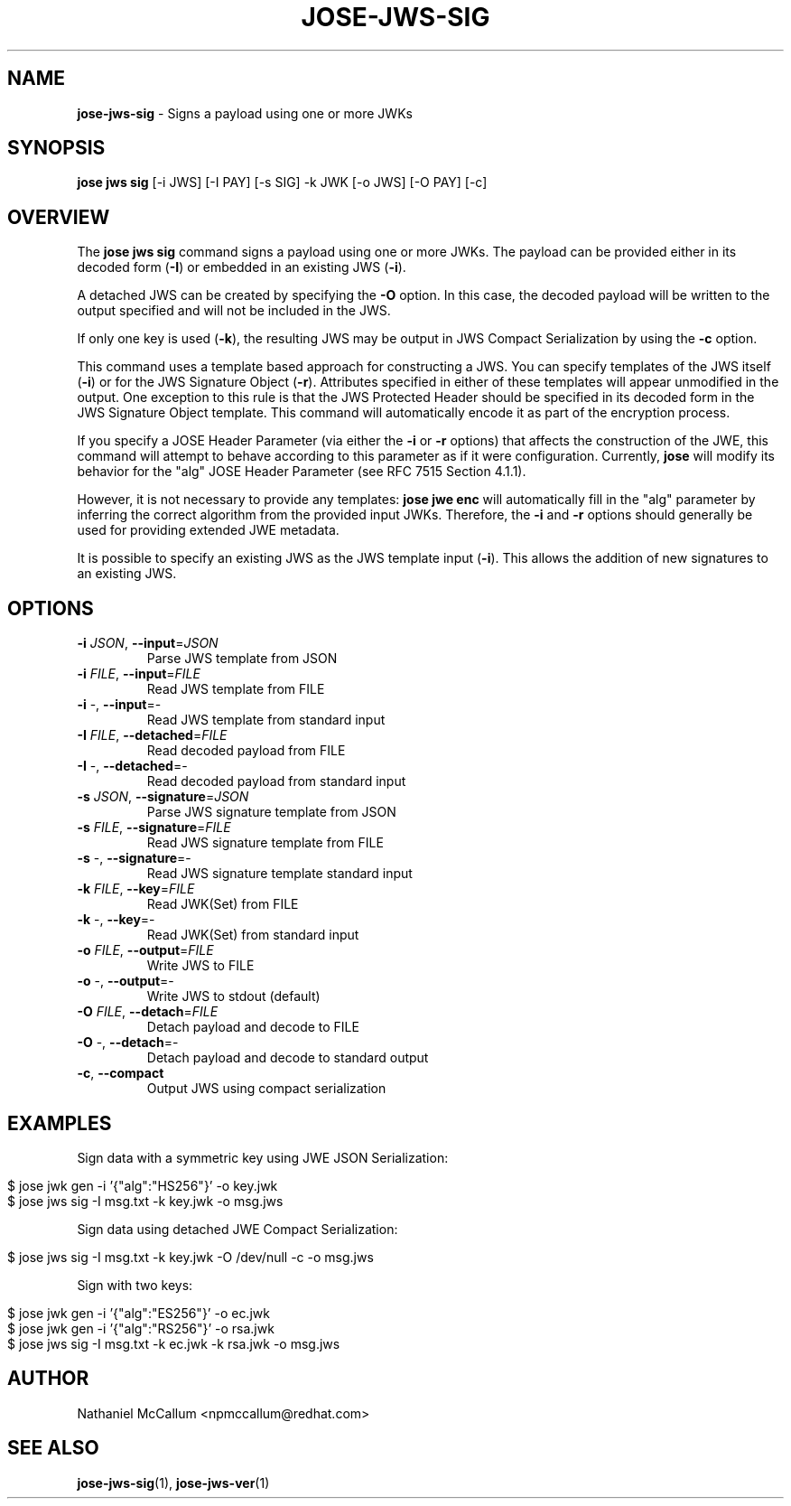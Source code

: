 .\" generated with Ronn/v0.7.3
.\" http://github.com/rtomayko/ronn/tree/0.7.3
.
.TH "JOSE\-JWS\-SIG" "1" "July 2019" "" ""
.
.SH "NAME"
\fBjose\-jws\-sig\fR \- Signs a payload using one or more JWKs
.
.SH "SYNOPSIS"
\fBjose jws sig\fR [\-i JWS] [\-I PAY] [\-s SIG] \-k JWK [\-o JWS] [\-O PAY] [\-c]
.
.SH "OVERVIEW"
The \fBjose jws sig\fR command signs a payload using one or more JWKs\. The payload can be provided either in its decoded form (\fB\-I\fR) or embedded in an existing JWS (\fB\-i\fR)\.
.
.P
A detached JWS can be created by specifying the \fB\-O\fR option\. In this case, the decoded payload will be written to the output specified and will not be included in the JWS\.
.
.P
If only one key is used (\fB\-k\fR), the resulting JWS may be output in JWS Compact Serialization by using the \fB\-c\fR option\.
.
.P
This command uses a template based approach for constructing a JWS\. You can specify templates of the JWS itself (\fB\-i\fR) or for the JWS Signature Object (\fB\-r\fR)\. Attributes specified in either of these templates will appear unmodified in the output\. One exception to this rule is that the JWS Protected Header should be specified in its decoded form in the JWS Signature Object template\. This command will automatically encode it as part of the encryption process\.
.
.P
If you specify a JOSE Header Parameter (via either the \fB\-i\fR or \fB\-r\fR options) that affects the construction of the JWE, this command will attempt to behave according to this parameter as if it were configuration\. Currently, \fBjose\fR will modify its behavior for the "alg" JOSE Header Parameter (see RFC 7515 Section 4\.1\.1)\.
.
.P
However, it is not necessary to provide any templates: \fBjose jwe enc\fR will automatically fill in the "alg" parameter by inferring the correct algorithm from the provided input JWKs\. Therefore, the \fB\-i\fR and \fB\-r\fR options should generally be used for providing extended JWE metadata\.
.
.P
It is possible to specify an existing JWS as the JWS template input (\fB\-i\fR)\. This allows the addition of new signatures to an existing JWS\.
.
.SH "OPTIONS"
.
.TP
\fB\-i\fR \fIJSON\fR, \fB\-\-input\fR=\fIJSON\fR
Parse JWS template from JSON
.
.TP
\fB\-i\fR \fIFILE\fR, \fB\-\-input\fR=\fIFILE\fR
Read JWS template from FILE
.
.TP
\fB\-i\fR \-, \fB\-\-input\fR=\-
Read JWS template from standard input
.
.TP
\fB\-I\fR \fIFILE\fR, \fB\-\-detached\fR=\fIFILE\fR
Read decoded payload from FILE
.
.TP
\fB\-I\fR \-, \fB\-\-detached\fR=\-
Read decoded payload from standard input
.
.TP
\fB\-s\fR \fIJSON\fR, \fB\-\-signature\fR=\fIJSON\fR
Parse JWS signature template from JSON
.
.TP
\fB\-s\fR \fIFILE\fR, \fB\-\-signature\fR=\fIFILE\fR
Read JWS signature template from FILE
.
.TP
\fB\-s\fR \-, \fB\-\-signature\fR=\-
Read JWS signature template standard input
.
.TP
\fB\-k\fR \fIFILE\fR, \fB\-\-key\fR=\fIFILE\fR
Read JWK(Set) from FILE
.
.TP
\fB\-k\fR \-, \fB\-\-key\fR=\-
Read JWK(Set) from standard input
.
.TP
\fB\-o\fR \fIFILE\fR, \fB\-\-output\fR=\fIFILE\fR
Write JWS to FILE
.
.TP
\fB\-o\fR \-, \fB\-\-output\fR=\-
Write JWS to stdout (default)
.
.TP
\fB\-O\fR \fIFILE\fR, \fB\-\-detach\fR=\fIFILE\fR
Detach payload and decode to FILE
.
.TP
\fB\-O\fR \-, \fB\-\-detach\fR=\-
Detach payload and decode to standard output
.
.TP
\fB\-c\fR, \fB\-\-compact\fR
Output JWS using compact serialization
.
.SH "EXAMPLES"
Sign data with a symmetric key using JWE JSON Serialization:
.
.IP "" 4
.
.nf

$ jose jwk gen \-i \(cq{"alg":"HS256"}\(cq \-o key\.jwk
$ jose jws sig \-I msg\.txt \-k key\.jwk \-o msg\.jws
.
.fi
.
.IP "" 0
.
.P
Sign data using detached JWE Compact Serialization:
.
.IP "" 4
.
.nf

$ jose jws sig \-I msg\.txt \-k key\.jwk \-O /dev/null \-c \-o msg\.jws
.
.fi
.
.IP "" 0
.
.P
Sign with two keys:
.
.IP "" 4
.
.nf

$ jose jwk gen \-i \(cq{"alg":"ES256"}\(cq \-o ec\.jwk
$ jose jwk gen \-i \(cq{"alg":"RS256"}\(cq \-o rsa\.jwk
$ jose jws sig \-I msg\.txt \-k ec\.jwk \-k rsa\.jwk \-o msg\.jws
.
.fi
.
.IP "" 0
.
.SH "AUTHOR"
Nathaniel McCallum <npmccallum@redhat\.com>
.
.SH "SEE ALSO"
\fBjose\-jws\-sig\fR(1), \fBjose\-jws\-ver\fR(1)
